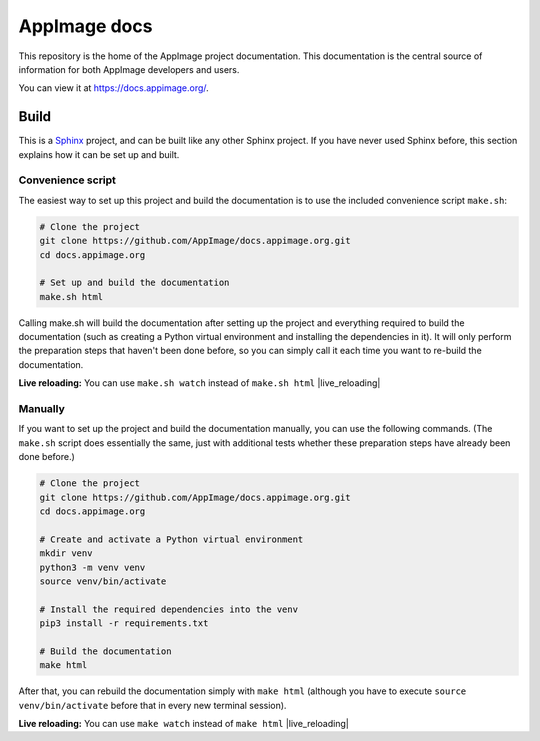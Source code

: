 AppImage docs
=============

.. image:: https://github.com/AppImage/docs.appimage.org/workflows/CI/badge.svg
   :alt: CI status
   :target: https://github.com/AppImage/docs.appimage.org/actions

This repository is the home of the AppImage project documentation. This documentation is the central source of information for both AppImage developers and users.

You can view it at https://docs.appimage.org/.


Build
-----

This is a `Sphinx <https://sphinx-doc.org>`_ project, and can be built like any other Sphinx project. If you have never used Sphinx before, this section explains how it can be set up and built.

Convenience script
++++++++++++++++++

The easiest way to set up this project and build the documentation is to use the included convenience script ``make.sh``:

.. code-block:: shell

   # Clone the project
   git clone https://github.com/AppImage/docs.appimage.org.git
   cd docs.appimage.org

   # Set up and build the documentation
   make.sh html

Calling make.sh will build the documentation after setting up the project and everything required to build the documentation (such as creating a Python virtual environment and installing the dependencies in it). It will only perform the preparation steps that haven't been done before, so you can simply call it each time you want to re-build the documentation.

**Live reloading:** You can use ``make.sh watch`` instead of ``make.sh html`` |live_reloading|

Manually
++++++++

If you want to set up the project and build the documentation manually, you can use the following commands. (The ``make.sh`` script does essentially the same, just with additional tests whether these preparation steps have already been done before.)

.. code-block:: shell

   # Clone the project
   git clone https://github.com/AppImage/docs.appimage.org.git
   cd docs.appimage.org

   # Create and activate a Python virtual environment
   mkdir venv
   python3 -m venv venv
   source venv/bin/activate

   # Install the required dependencies into the venv
   pip3 install -r requirements.txt

   # Build the documentation
   make html

After that, you can rebuild the documentation simply with ``make html`` (although you have to execute ``source venv/bin/activate`` before that in every new terminal session).

**Live reloading:** You can use ``make watch`` instead of ``make html`` |live_reloading|


.. |live_reloading| replace:: to set up a live-reloading webserver that automatically rebuilds the documentation and reloads the page in the browser on any change. (This is powered by `sphinx-autobuild <https://github.com/GaretJax/sphinx-autobuild>`_.)
